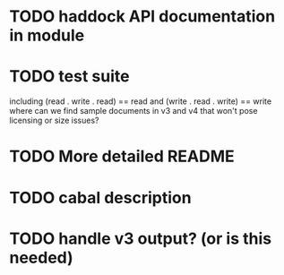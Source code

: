 * TODO haddock API documentation in module
* TODO test suite
including (read . write . read) == read
      and (write . read . write) == write
where can we find sample documents in v3 and v4 that
won't pose licensing or size issues?
* TODO More detailed README
* TODO cabal description
* TODO handle v3 output? (or is this needed)
